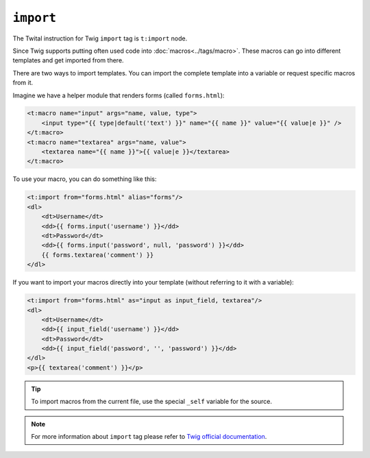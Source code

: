 ``import``
==========

The Twital instruction for Twig ``import`` tag is ``t:import`` node.


Since Twig supports putting often used code into :doc:`macros<../tags/macro>`. These
macros can go into different templates and get imported from there.

There are two ways to import templates. You can import the complete template
into a variable or request specific macros from it.

Imagine we have a helper module that renders forms (called ``forms.html``):

.. code-block:: xml+jinja

    <t:macro name="input" args="name, value, type">
        <input type="{{ type|default('text') }}" name="{{ name }}" value="{{ value|e }}" />
    </t:macro>
    <t:macro name="textarea" args="name, value">
        <textarea name="{{ name }}">{{ value|e }}</textarea>
    </t:macro>

To use your macro, you can do something like this:

.. code-block:: xml+jinja

    <t:import from="forms.html" alias="forms"/>
    <dl>
        <dt>Username</dt>
        <dd>{{ forms.input('username') }}</dd>
        <dt>Password</dt>
        <dd>{{ forms.input('password', null, 'password') }}</dd>
        {{ forms.textarea('comment') }}
    </dl>

If you want to import your macros directly into your template (without referring to it with a variable):

.. code-block:: xml+jinja

    <t:import from="forms.html" as="input as input_field, textarea"/>
    <dl>
        <dt>Username</dt>
        <dd>{{ input_field('username') }}</dd>
        <dt>Password</dt>
        <dd>{{ input_field('password', '', 'password') }}</dd>
    </dl>
    <p>{{ textarea('comment') }}</p>

.. tip::

    To import macros from the current file, use the special ``_self`` variable
    for the source.

.. note::

    For more information about ``import`` tag please refer to
    `Twig official documentation <http://twig.sensiolabs.org/doc/tags/import.html>`_.

.. seealso:: :doc:`macro<../tags/macro>`
